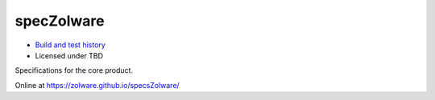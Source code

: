 specZolware
===========
.. image:: https://travis-ci.org/zolware/specsZolware.svg?branch=master
    :target: https://travis-ci.org/zolware/specsZolware

- `Build and test history <https://travis-ci.org/zolware/specsZolware/builds>`_
- Licensed under TBD

Specifications for the core product.

Online at `<https://zolware.github.io/specsZolware/>`_
